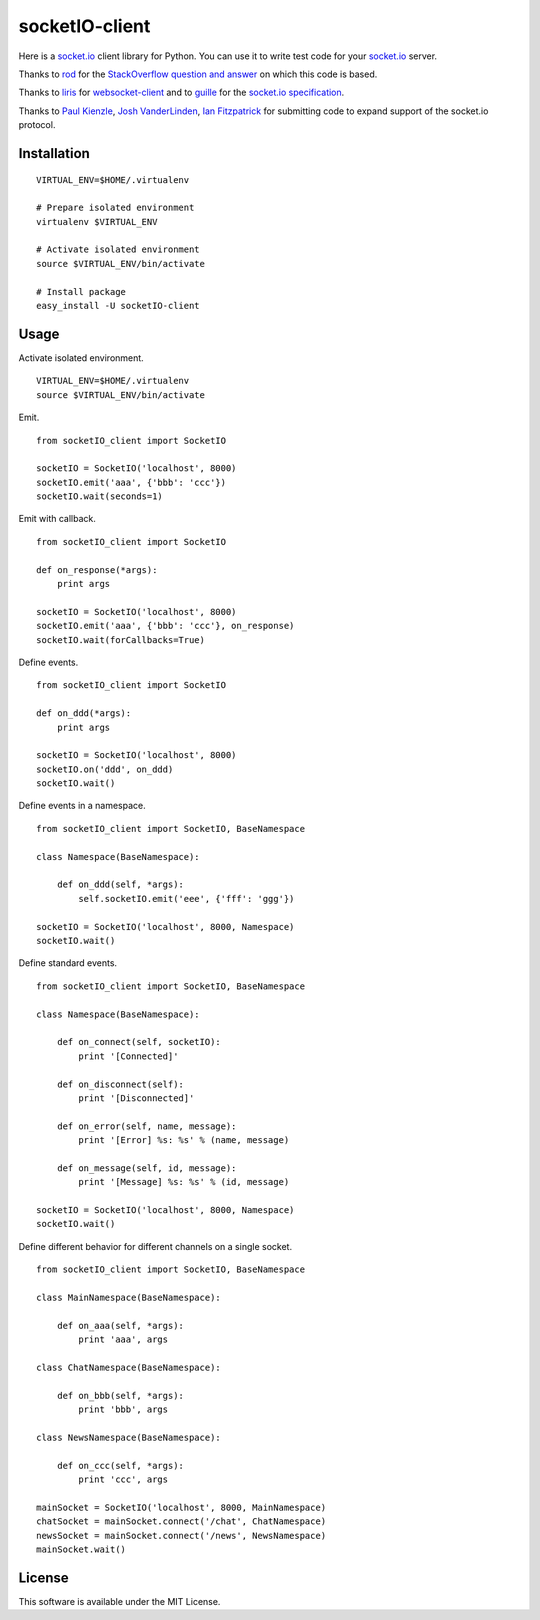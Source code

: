 socketIO-client
===============
Here is a socket.io_ client library for Python.  You can use it to write test code for your socket.io_ server.

Thanks to rod_ for the `StackOverflow question and answer`__ on which this code is based.

Thanks to liris_ for websocket-client_ and to guille_ for the `socket.io specification`_.

Thanks to `Paul Kienzle`_, `Josh VanderLinden`_, `Ian Fitzpatrick`_ for submitting code to expand support of the socket.io protocol.


Installation
------------
::

    VIRTUAL_ENV=$HOME/.virtualenv

    # Prepare isolated environment
    virtualenv $VIRTUAL_ENV

    # Activate isolated environment
    source $VIRTUAL_ENV/bin/activate

    # Install package
    easy_install -U socketIO-client


Usage
-----
Activate isolated environment. ::

    VIRTUAL_ENV=$HOME/.virtualenv
    source $VIRTUAL_ENV/bin/activate

Emit. ::

    from socketIO_client import SocketIO

    socketIO = SocketIO('localhost', 8000)
    socketIO.emit('aaa', {'bbb': 'ccc'})
    socketIO.wait(seconds=1)

Emit with callback. ::

    from socketIO_client import SocketIO

    def on_response(*args):
        print args

    socketIO = SocketIO('localhost', 8000)
    socketIO.emit('aaa', {'bbb': 'ccc'}, on_response)
    socketIO.wait(forCallbacks=True)

Define events. ::

    from socketIO_client import SocketIO

    def on_ddd(*args):
        print args

    socketIO = SocketIO('localhost', 8000)
    socketIO.on('ddd', on_ddd)
    socketIO.wait()

Define events in a namespace. ::

    from socketIO_client import SocketIO, BaseNamespace

    class Namespace(BaseNamespace):

        def on_ddd(self, *args):
            self.socketIO.emit('eee', {'fff': 'ggg'})

    socketIO = SocketIO('localhost', 8000, Namespace)
    socketIO.wait()

Define standard events. ::

    from socketIO_client import SocketIO, BaseNamespace

    class Namespace(BaseNamespace):

        def on_connect(self, socketIO):
            print '[Connected]'

        def on_disconnect(self):
            print '[Disconnected]'

        def on_error(self, name, message):
            print '[Error] %s: %s' % (name, message)

        def on_message(self, id, message):
            print '[Message] %s: %s' % (id, message)

    socketIO = SocketIO('localhost', 8000, Namespace)
    socketIO.wait()

Define different behavior for different channels on a single socket. ::

    from socketIO_client import SocketIO, BaseNamespace

    class MainNamespace(BaseNamespace):

        def on_aaa(self, *args):
            print 'aaa', args

    class ChatNamespace(BaseNamespace):

        def on_bbb(self, *args):
            print 'bbb', args

    class NewsNamespace(BaseNamespace):

        def on_ccc(self, *args):
            print 'ccc', args

    mainSocket = SocketIO('localhost', 8000, MainNamespace)
    chatSocket = mainSocket.connect('/chat', ChatNamespace)
    newsSocket = mainSocket.connect('/news', NewsNamespace)
    mainSocket.wait()


License
-------
This software is available under the MIT License.


.. _socket.io: http://socket.io
.. _rod: http://stackoverflow.com/users/370115/rod
.. _StackOverflowQA: http://stackoverflow.com/questions/6692908/formatting-messages-to-send-to-socket-io-node-js-server-from-python-client
__ StackOverflowQA_
.. _liris: https://github.com/liris
.. _websocket-client: https://github.com/liris/websocket-client
.. _guille: https://github.com/guille
.. _socket.io specification: https://github.com/LearnBoost/socket.io-spec
.. _Paul Kienzle: https://github.com/pkienzle
.. _Josh VanderLinden: https://github.com/codekoala
.. _Ian Fitzpatrick: https://github.com/GraphEffect